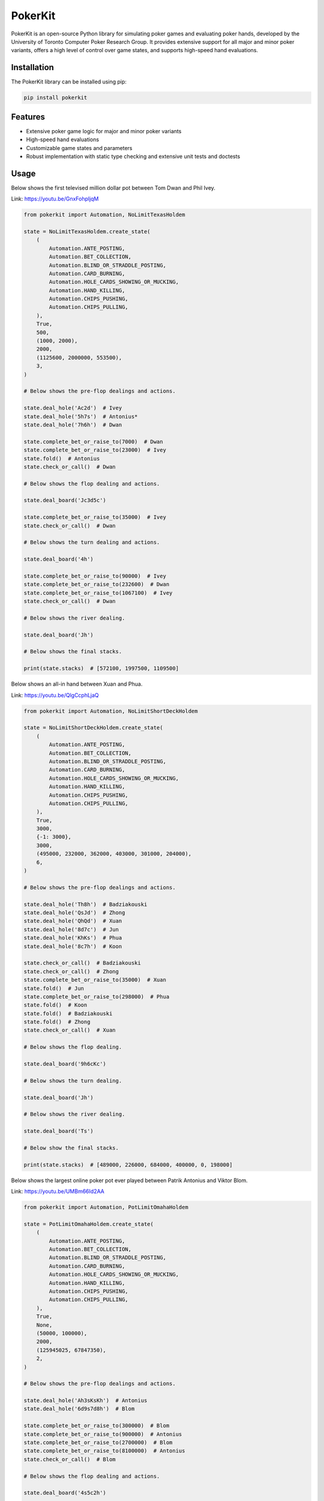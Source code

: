 ========
PokerKit
========

PokerKit is an open-source Python library for simulating poker games and
evaluating poker hands, developed by the University of Toronto Computer Poker
Research Group. It provides extensive support for all major and minor poker
variants, offers a high level of control over game states, and supports
high-speed hand evaluations.

**Installation**
----------------

The PokerKit library can be installed using pip:

.. code-block:: bash

   pip install pokerkit

**Features**
------------

* Extensive poker game logic for major and minor poker variants
* High-speed hand evaluations
* Customizable game states and parameters
* Robust implementation with static type checking and extensive unit tests and
  doctests

**Usage**
---------

Below shows the first televised million dollar pot between Tom Dwan and Phil
Ivey.

Link: https://youtu.be/GnxFohpljqM

.. code-block:: python

   from pokerkit import Automation, NoLimitTexasHoldem

   state = NoLimitTexasHoldem.create_state(
       (
           Automation.ANTE_POSTING,
           Automation.BET_COLLECTION,
           Automation.BLIND_OR_STRADDLE_POSTING,
           Automation.CARD_BURNING,
           Automation.HOLE_CARDS_SHOWING_OR_MUCKING,
           Automation.HAND_KILLING,
           Automation.CHIPS_PUSHING,
           Automation.CHIPS_PULLING,
       ),
       True,
       500,
       (1000, 2000),
       2000,
       (1125600, 2000000, 553500),
       3,
   )

   # Below shows the pre-flop dealings and actions.

   state.deal_hole('Ac2d')  # Ivey
   state.deal_hole('5h7s')  # Antonius*
   state.deal_hole('7h6h')  # Dwan

   state.complete_bet_or_raise_to(7000)  # Dwan
   state.complete_bet_or_raise_to(23000)  # Ivey
   state.fold()  # Antonius
   state.check_or_call()  # Dwan

   # Below shows the flop dealing and actions.

   state.deal_board('Jc3d5c')

   state.complete_bet_or_raise_to(35000)  # Ivey
   state.check_or_call()  # Dwan

   # Below shows the turn dealing and actions.

   state.deal_board('4h')

   state.complete_bet_or_raise_to(90000)  # Ivey
   state.complete_bet_or_raise_to(232600)  # Dwan
   state.complete_bet_or_raise_to(1067100)  # Ivey
   state.check_or_call()  # Dwan

   # Below shows the river dealing.

   state.deal_board('Jh')

   # Below shows the final stacks.

   print(state.stacks)  # [572100, 1997500, 1109500]

Below shows an all-in hand between Xuan and Phua.

Link: https://youtu.be/QlgCcphLjaQ

.. code-block:: python

   from pokerkit import Automation, NoLimitShortDeckHoldem

   state = NoLimitShortDeckHoldem.create_state(
       (
           Automation.ANTE_POSTING,
           Automation.BET_COLLECTION,
           Automation.BLIND_OR_STRADDLE_POSTING,
           Automation.CARD_BURNING,
           Automation.HOLE_CARDS_SHOWING_OR_MUCKING,
           Automation.HAND_KILLING,
           Automation.CHIPS_PUSHING,
           Automation.CHIPS_PULLING,
       ),
       True,
       3000,
       {-1: 3000},
       3000,
       (495000, 232000, 362000, 403000, 301000, 204000),
       6,
   )

   # Below shows the pre-flop dealings and actions.

   state.deal_hole('Th8h')  # Badziakouski
   state.deal_hole('QsJd')  # Zhong
   state.deal_hole('QhQd')  # Xuan
   state.deal_hole('8d7c')  # Jun
   state.deal_hole('KhKs')  # Phua
   state.deal_hole('8c7h')  # Koon

   state.check_or_call()  # Badziakouski
   state.check_or_call()  # Zhong
   state.complete_bet_or_raise_to(35000)  # Xuan
   state.fold()  # Jun
   state.complete_bet_or_raise_to(298000)  # Phua
   state.fold()  # Koon
   state.fold()  # Badziakouski
   state.fold()  # Zhong
   state.check_or_call()  # Xuan

   # Below shows the flop dealing.

   state.deal_board('9h6cKc')

   # Below shows the turn dealing.

   state.deal_board('Jh')

   # Below shows the river dealing.

   state.deal_board('Ts')

   # Below show the final stacks.

   print(state.stacks)  # [489000, 226000, 684000, 400000, 0, 198000]

Below shows the largest online poker pot ever played between
Patrik Antonius and Viktor Blom.

Link: https://youtu.be/UMBm66Id2AA

.. code-block:: python

   from pokerkit import Automation, PotLimitOmahaHoldem

   state = PotLimitOmahaHoldem.create_state(
       (
           Automation.ANTE_POSTING,
           Automation.BET_COLLECTION,
           Automation.BLIND_OR_STRADDLE_POSTING,
           Automation.CARD_BURNING,
           Automation.HOLE_CARDS_SHOWING_OR_MUCKING,
           Automation.HAND_KILLING,
           Automation.CHIPS_PUSHING,
           Automation.CHIPS_PULLING,
       ),
       True,
       None,
       (50000, 100000),
       2000,
       (125945025, 67847350),
       2,
   )

   # Below shows the pre-flop dealings and actions.

   state.deal_hole('Ah3sKsKh')  # Antonius
   state.deal_hole('6d9s7d8h')  # Blom

   state.complete_bet_or_raise_to(300000)  # Blom
   state.complete_bet_or_raise_to(900000)  # Antonius
   state.complete_bet_or_raise_to(2700000)  # Blom
   state.complete_bet_or_raise_to(8100000)  # Antonius
   state.check_or_call()  # Blom

   # Below shows the flop dealing and actions.

   state.deal_board('4s5c2h')

   state.complete_bet_or_raise_to(9100000)  # Antonius
   state.complete_bet_or_raise_to(43500000)  # Blom
   state.complete_bet_or_raise_to(77900000)  # Antonius
   state.check_or_call()  # Blom

   # Below shows the turn dealing.

   state.deal_board('5h')

   # Below shows the river dealing.

   state.deal_board('9c')

   # Below show the final stacks.

   print(state.stacks)  # [193792375, 0]

Below shows a bad beat between Yockey and Arieh.

Link: https://youtu.be/pChCqb2FNxY

.. code-block:: python

   from pokerkit import Automation, FixedLimitDeuceToSevenLowballTripleDraw

   state = FixedLimitDeuceToSevenLowballTripleDraw.create_state(
       (
           Automation.ANTE_POSTING,
           Automation.BET_COLLECTION,
           Automation.BLIND_OR_STRADDLE_POSTING,
           Automation.CARD_BURNING,
           Automation.HOLE_CARDS_SHOWING_OR_MUCKING,
           Automation.HAND_KILLING,
           Automation.CHIPS_PUSHING,
           Automation.CHIPS_PULLING,
       ),
       True,
       None,
       (75000, 150000),
       150000,
       300000,
       (1180000, 4340000, 5910000, 10765000),
       4,
   )

   # Below shows the pre-flop dealings and actions.

   state.deal_hole('7h6c4c3d2c')  # Yockey
   state.deal_hole('JsJcJdJhTs')  # Hui*
   state.deal_hole('KsKcKdKhTh')  # Esposito*
   state.deal_hole('AsQs6s5c3c')  # Arieh

   state.fold()  # Esposito
   state.complete_bet_or_raise_to()  # Arieh
   state.complete_bet_or_raise_to()  # Yockey
   state.fold()  # Hui
   state.check_or_call()  # Arieh

   # Below shows the first draw and actions.

   state.stand_pat_or_discard()  # Yockey
   state.stand_pat_or_discard('AsQs')  # Arieh
   state.deal_hole('2hQh')  # Arieh

   state.complete_bet_or_raise_to()  # Yockey
   state.check_or_call()  # Arieh

   # Below shows the second draw and actions.

   state.stand_pat_or_discard()  # Yockey
   state.stand_pat_or_discard('Qh')  # Arieh
   state.deal_hole('4d')  # Arieh

   state.complete_bet_or_raise_to()  # Yockey
   state.check_or_call()  # Arieh

   # Below shows the third draw and actions.

   state.stand_pat_or_discard()  # Yockey
   state.stand_pat_or_discard('6s')  # Arieh
   state.deal_hole('7c')  # Arieh

   state.complete_bet_or_raise_to()  # Yockey
   state.check_or_call()  # Arieh

   # Below show the final stacks.

   print(state.stacks)  # [0, 4190000, 5910000, 12095000]

Below shows an example badugi hand from Wikipedia.

Link: https://en.wikipedia.org/wiki/Badugi

.. code-block:: python

   from pokerkit import Automation, FixedLimitBadugi

   state = FixedLimitBadugi.create_state(
       (
           Automation.ANTE_POSTING,
           Automation.BET_COLLECTION,
           Automation.BLIND_OR_STRADDLE_POSTING,
           Automation.CARD_BURNING,
           Automation.HOLE_CARDS_SHOWING_OR_MUCKING,
           Automation.HAND_KILLING,
           Automation.CHIPS_PUSHING,
           Automation.CHIPS_PULLING,
       ),
       True,
       None,
       (1, 2),
       2,
       4,
       200,
       4,
   )

   # Below shows the pre-flop dealings and actions.

   state.deal_hole('As4hJcKh')  # Bob*
   state.deal_hole('3s5d7s8s')  # Carol*
   state.deal_hole('KsKdQsQd')  # Ted*
   state.deal_hole('2s4c6dKc')  # Alice*

   state.fold()  # Ted
   state.check_or_call()  # Alice
   state.check_or_call()  # Bob
   state.check_or_call()  # Carol

   # Below shows the first draw and actions.

   state.stand_pat_or_discard('JcKh')  # Bob*
   state.stand_pat_or_discard('7s8s')  # Carol*
   state.stand_pat_or_discard('Kc')  # Alice*
   state.deal_hole('TcJs')  # Bob*
   state.deal_hole('7cTh')  # Carol*
   state.deal_hole('Qc')  # Alice*

   state.check_or_call()  # Bob
   state.complete_bet_or_raise_to()  # Carol
   state.check_or_call()  # Alice
   state.check_or_call()  # Bob

   # Below shows the second draw and actions.

   state.stand_pat_or_discard('Js')  # Bob*
   state.stand_pat_or_discard()  # Carol*
   state.stand_pat_or_discard('Qc')  # Alice*
   state.deal_hole('Ts')  # Bob*
   state.deal_hole('9h')  # Alice*

   state.check_or_call()  # Bob
   state.complete_bet_or_raise_to()  # Carol
   state.complete_bet_or_raise_to()  # Alice
   state.fold()  # Bob
   state.check_or_call()  # Carol

   # Below shows the third draw and actions.

   state.stand_pat_or_discard('Th')  # Carol*
   state.stand_pat_or_discard()  # Alice*
   state.deal_hole('8h')  # Carol*

   state.check_or_call()  # Carol
   state.complete_bet_or_raise_to()  # Alice
   state.check_or_call()  # Carol

   # Below show the final stacks.

   print(state.stacks)  # [196, 220, 200, 184]

**Testing and Validation**
--------------------------

PokerKit has extensive test coverage, passes mypy static type checking with
strict parameter, and has been validated through extensive use in real-life
scenarios.

**Contributing**
----------------

Contributions are welcome! Please read our Contributing Guide for more
information.

**License**
-----------

PokerKit is distributed under the MIT license.

**Citing**
----------

If you use PokerKit in your research, please cite our library:

.. code-block:: bibtex

   @misc{kim2023pokerkit,
     title={PokerKit: A Comprehensive Python Library for Fine-Grained Multi-Variant Poker Game Simulations}, 
     author={Juho Kim},
     year={2023},
     eprint={2308.07327},
     archivePrefix={arXiv},
     primaryClass={cs.AI}
   }

